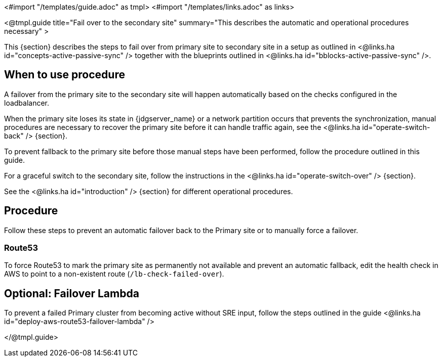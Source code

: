 <#import "/templates/guide.adoc" as tmpl>
<#import "/templates/links.adoc" as links>

<@tmpl.guide
title="Fail over to the secondary site"
summary="This describes the automatic and operational procedures necessary" >

This {section} describes the steps to fail over from primary site to secondary site in a setup as outlined in <@links.ha id="concepts-active-passive-sync" /> together with the blueprints outlined in <@links.ha id="bblocks-active-passive-sync" />.

== When to use procedure

A failover from the primary site to the secondary site will happen automatically based on the checks configured in the loadbalancer.

When the primary site loses its state in {jdgserver_name} or a network partition occurs that prevents the synchronization, manual procedures are necessary to recover the primary site before it can handle traffic again, see the <@links.ha id="operate-switch-back" /> {section}.

To prevent fallback to the primary site before those manual steps have been performed, follow the procedure outlined in this guide.

For a graceful switch to the secondary site, follow the instructions in the <@links.ha id="operate-switch-over" /> {section}.

See the <@links.ha id="introduction" /> {section} for different operational procedures.

== Procedure

Follow these steps to prevent an automatic failover back to the Primary site or to manually force a failover.

=== Route53

To force Route53 to mark the primary site as permanently not available and prevent an automatic fallback, edit the health check in AWS to point to a non-existent route (`/lb-check-failed-over`).

== Optional: Failover Lambda

To prevent a failed Primary cluster from becoming active without SRE input, follow the steps outlined in the
guide <@links.ha id="deploy-aws-route53-failover-lambda" />

</@tmpl.guide>

